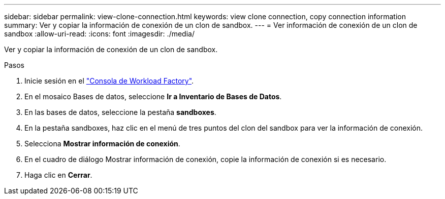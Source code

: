 ---
sidebar: sidebar 
permalink: view-clone-connection.html 
keywords: view clone connection, copy connection information 
summary: Ver y copiar la información de conexión de un clon de sandbox. 
---
= Ver información de conexión de un clon de sandbox
:allow-uri-read: 
:icons: font
:imagesdir: ./media/


[role="lead"]
Ver y copiar la información de conexión de un clon de sandbox.

.Pasos
. Inicie sesión en el link:https://console.workloads.netapp.com["Consola de Workload Factory"^].
. En el mosaico Bases de datos, seleccione *Ir a Inventario de Bases de Datos*.
. En las bases de datos, seleccione la pestaña *sandboxes*.
. En la pestaña sandboxes, haz clic en el menú de tres puntos del clon del sandbox para ver la información de conexión.
. Selecciona *Mostrar información de conexión*.
. En el cuadro de diálogo Mostrar información de conexión, copie la información de conexión si es necesario.
. Haga clic en *Cerrar*.

